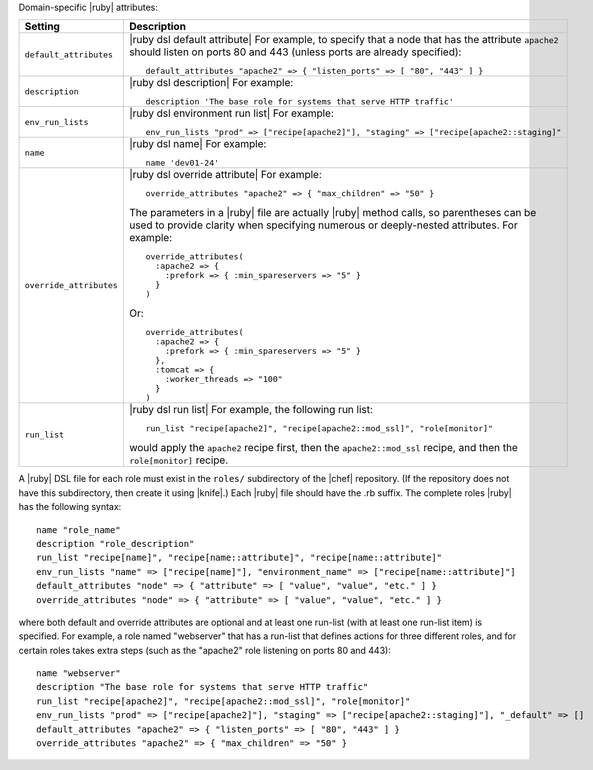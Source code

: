 .. The contents of this file are included in multiple topics.
.. This file should not be changed in a way that hinders its ability to appear in multiple documentation sets.

Domain-specific |ruby| attributes:

.. list-table::
   :widths: 200 300
   :header-rows: 1

   * - Setting
     - Description
   * - ``default_attributes``
     - |ruby dsl default attribute| For example, to specify that a node that has the attribute ``apache2`` should listen on ports 80 and 443 (unless ports are already specified):
       ::

          default_attributes "apache2" => { "listen_ports" => [ "80", "443" ] }
   * - ``description``
     - |ruby dsl description| For example:
       ::

          description 'The base role for systems that serve HTTP traffic'
   * - ``env_run_lists``
     - |ruby dsl environment run list| For example:
       ::

          env_run_lists "prod" => ["recipe[apache2]"], "staging" => ["recipe[apache2::staging]"
   * - ``name``
     - |ruby dsl name| For example:
       ::

          name 'dev01-24'
   * - ``override_attributes``
     - |ruby dsl override attribute| For example:
       ::

          override_attributes "apache2" => { "max_children" => "50" }

       The parameters in a |ruby| file are actually |ruby| method calls, so parentheses can be used to provide clarity when specifying numerous or deeply-nested attributes. For example::

          override_attributes(
            :apache2 => { 
              :prefork => { :min_spareservers => "5" }
            }
          )

       Or::

          override_attributes(
            :apache2 => {
              :prefork => { :min_spareservers => "5" }
            },
            :tomcat => {
              :worker_threads => "100"
            }
          )  
   * - ``run_list``
     - |ruby dsl run list| For example, the following run list:
       ::

          run_list "recipe[apache2]", "recipe[apache2::mod_ssl]", "role[monitor]"

       would apply the ``apache2`` recipe first, then the ``apache2::mod_ssl`` recipe, and then the ``role[monitor]`` recipe.

A |ruby| DSL file for each role must exist in the ``roles/`` subdirectory of the |chef| repository. (If the repository does not have this subdirectory, then create it using |knife|.) Each |ruby| file should have the .rb suffix. The complete roles |ruby| has the following syntax::

   name "role_name"
   description "role_description"
   run_list "recipe[name]", "recipe[name::attribute]", "recipe[name::attribute]"
   env_run_lists "name" => ["recipe[name]"], "environment_name" => ["recipe[name::attribute]"]
   default_attributes "node" => { "attribute" => [ "value", "value", "etc." ] }
   override_attributes "node" => { "attribute" => [ "value", "value", "etc." ] }

where both default and override attributes are optional and at least one run-list (with at least one run-list item) is specified. For example, a role named "webserver" that has a run-list that defines actions for three different roles, and for certain roles takes extra steps (such as the "apache2" role listening on ports 80 and 443)::

   name "webserver"
   description "The base role for systems that serve HTTP traffic"
   run_list "recipe[apache2]", "recipe[apache2::mod_ssl]", "role[monitor]"
   env_run_lists "prod" => ["recipe[apache2]"], "staging" => ["recipe[apache2::staging]"], "_default" => []
   default_attributes "apache2" => { "listen_ports" => [ "80", "443" ] }
   override_attributes "apache2" => { "max_children" => "50" }